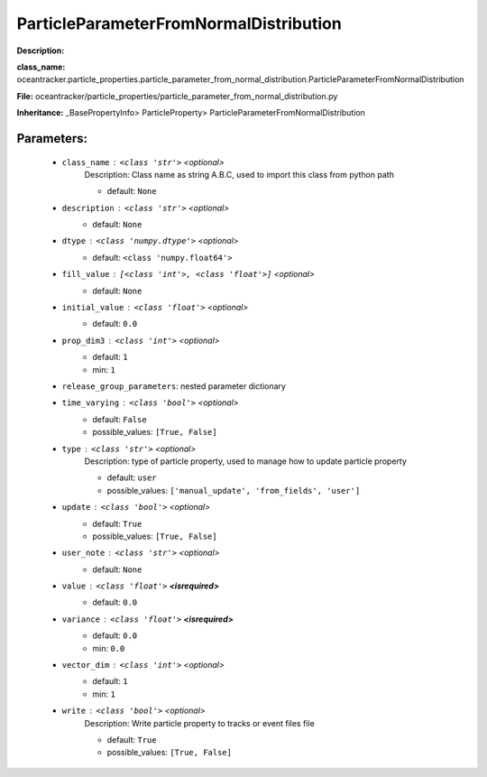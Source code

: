 ########################################
ParticleParameterFromNormalDistribution
########################################

**Description:** 

**class_name:** oceantracker.particle_properties.particle_parameter_from_normal_distribution.ParticleParameterFromNormalDistribution

**File:** oceantracker/particle_properties/particle_parameter_from_normal_distribution.py

**Inheritance:** _BasePropertyInfo> ParticleProperty> ParticleParameterFromNormalDistribution


Parameters:
************

	* ``class_name`` :   ``<class 'str'>``   *<optional>*
		Description: Class name as string A.B.C, used to import this class from python path

		- default: ``None``

	* ``description`` :   ``<class 'str'>``   *<optional>*
		- default: ``None``

	* ``dtype`` :   ``<class 'numpy.dtype'>``   *<optional>*
		- default: ``<class 'numpy.float64'>``

	* ``fill_value`` :   ``[<class 'int'>, <class 'float'>]``   *<optional>*
		- default: ``None``

	* ``initial_value`` :   ``<class 'float'>``   *<optional>*
		- default: ``0.0``

	* ``prop_dim3`` :   ``<class 'int'>``   *<optional>*
		- default: ``1``
		- min: ``1``

	* ``release_group_parameters``: nested parameter dictionary
	* ``time_varying`` :   ``<class 'bool'>``   *<optional>*
		- default: ``False``
		- possible_values: ``[True, False]``

	* ``type`` :   ``<class 'str'>``   *<optional>*
		Description: type of particle property, used to manage how to update particle property

		- default: ``user``
		- possible_values: ``['manual_update', 'from_fields', 'user']``

	* ``update`` :   ``<class 'bool'>``   *<optional>*
		- default: ``True``
		- possible_values: ``[True, False]``

	* ``user_note`` :   ``<class 'str'>``   *<optional>*
		- default: ``None``

	* ``value`` :   ``<class 'float'>`` **<isrequired>**
		- default: ``0.0``

	* ``variance`` :   ``<class 'float'>`` **<isrequired>**
		- default: ``0.0``
		- min: ``0.0``

	* ``vector_dim`` :   ``<class 'int'>``   *<optional>*
		- default: ``1``
		- min: ``1``

	* ``write`` :   ``<class 'bool'>``   *<optional>*
		Description: Write particle property to tracks or event files file

		- default: ``True``
		- possible_values: ``[True, False]``

